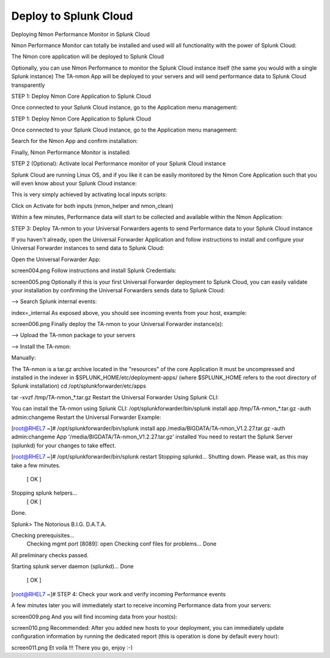 ======================
Deploy to Splunk Cloud
======================

Deploying Nmon Performance Monitor in Splunk Cloud

Nmon Performance Monitor can totally be installed and used will all functionality with the power of Splunk Cloud:

The Nmon core application will be deployed to Splunk Cloud

Optionally, you can use Nmon Performance to monitor the Splunk Cloud instance itself (the same you would with a single Splunk instance)
The TA-nmon App will be deployed to your servers and will send performance data to Splunk Cloud transparently

STEP 1: Deploy Nmon Core Application to Splunk Cloud

Once connected to your Splunk Cloud instance, go to the Application menu management:

STEP 1: Deploy Nmon Core Application to Splunk Cloud

Once connected to your Splunk Cloud instance, go to the Application menu management:

.. image:: img/install_splunkcloud1.png
   :alt: install_splunkcloud1.png
   :align: center

Search for the Nmon App and confirm installation:

.. image:: img/install_splunkcloud2.png
   :alt: install_splunkcloud2.png
   :align: center

Finally, Nmon Performance Monitor is installed:

.. image:: img/install_splunkcloud3.png
   :alt: install_splunkcloud3.png
   :align: center

STEP 2 (Optional): Activate local Performance monitor of your Splunk Cloud instance

Splunk Cloud are running Linux OS, and if you like it can be easily monitored by the Nmon Core Application such that you will even know about your Splunk Cloud instance:

This is very simply achieved by activating local inputs scripts:

Click on Activate for both inputs (nmon_helper and nmon_clean)

.. image:: img/install_splunkcloud4.png
   :alt: install_splunkcloud4.png
   :align: center

Within a few minutes, Performance data will start to be collected and available within the Nmon Application:

.. image:: img/install_splunkcloud5.png
   :alt: install_splunkcloud5.png
   :align: center

STEP 3: Deploy TA-nmon to your Universal Forwarders agents to send Performance data to your Splunk Cloud instance

If you haven't already, open the Universal Forwarder Application and follow instructions to install and configure your Universal Forwarder instances to send data to Splunk Cloud:

Open the Universal Forwarder App:

screen004.png
Follow instructions and install Splunk Credentials:

screen005.png
Optionally if this is your first Universal Forwarder deployment to Splunk Cloud, you can easily validate your installation by confirming the Universal Forwarders sends data to Splunk Cloud:

—> Search Splunk internal events:

index=_internal
As exposed above, you should see incoming events from your host, example:

screen006.png
Finally deploy the TA-nmon to your Universal Forwarder instance(s):

—> Upload the TA-nmon package to your servers

—> Install the TA-nmon:

Manually:

The TA-nmon is a tar.gz archive located in the "resources" of the core Application
It must be uncompressed and installed in the indexer in $SPLUNK_HOME/etc/deployment-apps/ (where $SPLUNK_HOME refers to the root directory of Splunk installation)
cd /opt/splunkforwarder/etc/apps

tar -xvzf /tmp/TA-nmon_*.tar.gz
Restart the Universal Forwarder
Using Splunk CLI:

You can install the TA-nmon using Splunk CLI:
/opt/splunkforwarder/bin/splunk install app /tmp/TA-nmon_*.tar.gz -auth admin:changeme
Restart the Universal Forwarder
Example:

[root@RHEL7 ~]# /opt/splunkforwarder/bin/splunk install app /media/BIGDATA/TA-nmon_V1.2.27.tar.gz -auth admin:changeme
App '/media/BIGDATA/TA-nmon_V1.2.27.tar.gz' installed
You need to restart the Splunk Server (splunkd) for your changes to take effect.

[root@RHEL7 ~]# /opt/splunkforwarder/bin/splunk restart
Stopping splunkd...
Shutting down.  Please wait, as this may take a few minutes.
                                                           [  OK  ]
Stopping splunk helpers...
                                                           [  OK  ]
Done.

Splunk> The Notorious B.I.G. D.A.T.A.

Checking prerequisites...
    Checking mgmt port [8089]: open
    Checking conf files for problems...
    Done
All preliminary checks passed.

Starting splunk server daemon (splunkd)...
Done
                                                           [  OK  ]
[root@RHEL7 ~]#
STEP 4: Check your work and verify incoming Performance events

A few minutes later you will immediately start to receive incoming Performance data from your servers:

screen009.png
And you will find incoming data from your host(s):

screen010.png
Recommended: After you added new hosts to your deployment, you can immediately update configuration information by running the dedicated report (this is operation is done by default every hour):

screen011.png
Et voilà !!! There you go, enjoy :-)

